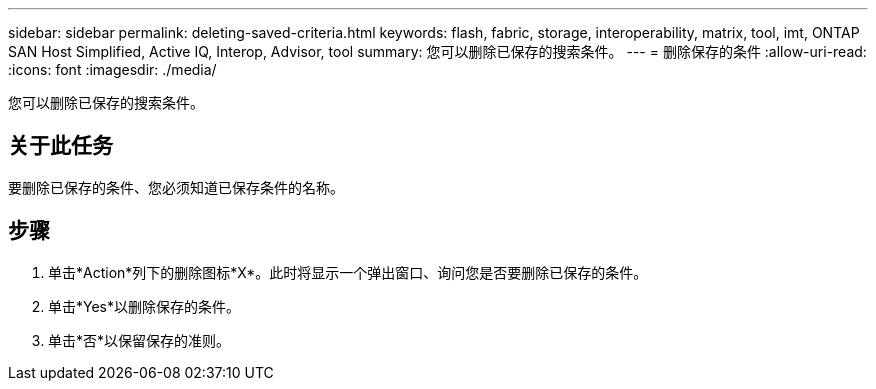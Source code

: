 ---
sidebar: sidebar 
permalink: deleting-saved-criteria.html 
keywords: flash, fabric, storage, interoperability, matrix, tool, imt, ONTAP SAN Host Simplified, Active IQ, Interop, Advisor, tool 
summary: 您可以删除已保存的搜索条件。 
---
= 删除保存的条件
:allow-uri-read: 
:icons: font
:imagesdir: ./media/


[role="lead"]
您可以删除已保存的搜索条件。



== 关于此任务

要删除已保存的条件、您必须知道已保存条件的名称。



== 步骤

. 单击*Action*列下的删除图标*X*。此时将显示一个弹出窗口、询问您是否要删除已保存的条件。
. 单击*Yes*以删除保存的条件。
. 单击*否*以保留保存的准则。


